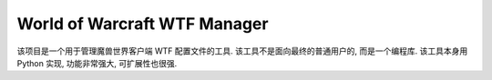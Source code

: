 World of Warcraft WTF Manager
==============================================================================
该项目是一个用于管理魔兽世界客户端 WTF 配置文件的工具. 该工具不是面向最终的普通用户的, 而是一个编程库. 该工具本身用 Python 实现, 功能非常强大, 可扩展性也很强.


